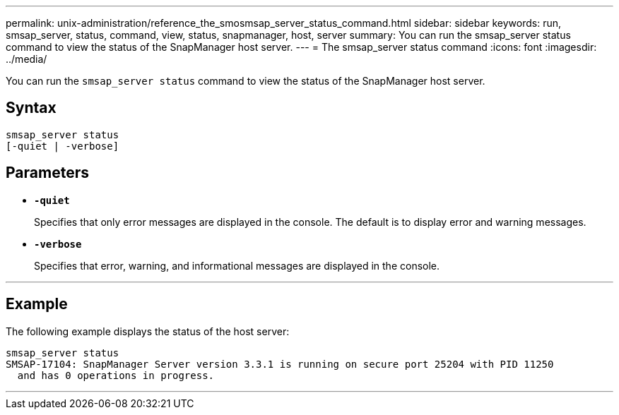 ---
permalink: unix-administration/reference_the_smosmsap_server_status_command.html
sidebar: sidebar
keywords: run, smsap_server, status, command, view, status, snapmanager, host, server
summary: You can run the smsap_server status command to view the status of the SnapManager host server.
---
= The smsap_server status command
:icons: font
:imagesdir: ../media/

[.lead]
You can run the `smsap_server status` command to view the status of the SnapManager host server.

== Syntax

----
smsap_server status
[-quiet | -verbose]
----

== Parameters

* `*-quiet*`
+
Specifies that only error messages are displayed in the console. The default is to display error and warning messages.

* `*-verbose*`
+
Specifies that error, warning, and informational messages are displayed in the console.

---

== Example

The following example displays the status of the host server:

----
smsap_server status
SMSAP-17104: SnapManager Server version 3.3.1 is running on secure port 25204 with PID 11250
  and has 0 operations in progress.
----
---
